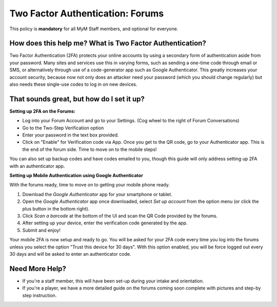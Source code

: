 +++++++++++++++++++++++++++++++++
Two Factor Authentication: Forums
+++++++++++++++++++++++++++++++++

This policy is **mandatory** for all MyM Staff members, and optional for everyone.

How does this help me? What is Two Factor Authentication?
=========================================================

Two Factor Authentication (2FA) protects your online accounts by using a secondary form of authentication aside from your password. Many sites and services use this in varying forms, such as sending a one-time code through email or SMS, or alternatively through use of a code-generator app such as Google Authenticator. This greatly increases your account security, because now not only does an attacker need your password (which you should change regularly) but also needs these single-use codes to log in on new devices.

That sounds great, but how do I set it up?
==========================================

**Setting up 2FA on the Forums:**

* Log into your Forum Account and go to your Settings. (Cog wheel to the right of Forum Conversations)
* Go to the Two-Step Verification option
* Enter your password in the text box provided.
* Click on "Enable" for Verification code via App. Once you get to the QR code, go to your Authenticator app. This is the end of the forum side. Time to move on to the mobile steps!

You can also set up backup codes and have codes emailed to you, though this guide will only address setting up 2FA with an authenticator app.

**Setting up Mobile Authentication using Google Authenticator**

With the forums ready, time to move on to getting your mobile phone ready.

1. Download the *Google Authenticator* app for your smartphone or tablet.
2. Open the *Google Authenticator* app once downloaded, select *Set up account* from the option menu (or click the plus button in the bottom right).
3. Click *Scan a barcode* at the bottom of the UI and scan the QR Code provided by the forums.
4. After setting up your device, enter the verification code generated by the app.
5. Submit and enjoy!

Your mobile 2FA is now setup and ready to go. You will be asked for your 2FA code every time you log into the forums unless you select the option "Trust this device for 30 days". With this option enabled, you will be force logged out every 30 days and will be asked to enter an authenticator code.

Need More Help?
===============

* If you're a staff member, this will have been set-up during your intake and orientation.
* If you're a player, we have a more detailed guide on the forums coming soon complete with pictures and step-by step instruction.